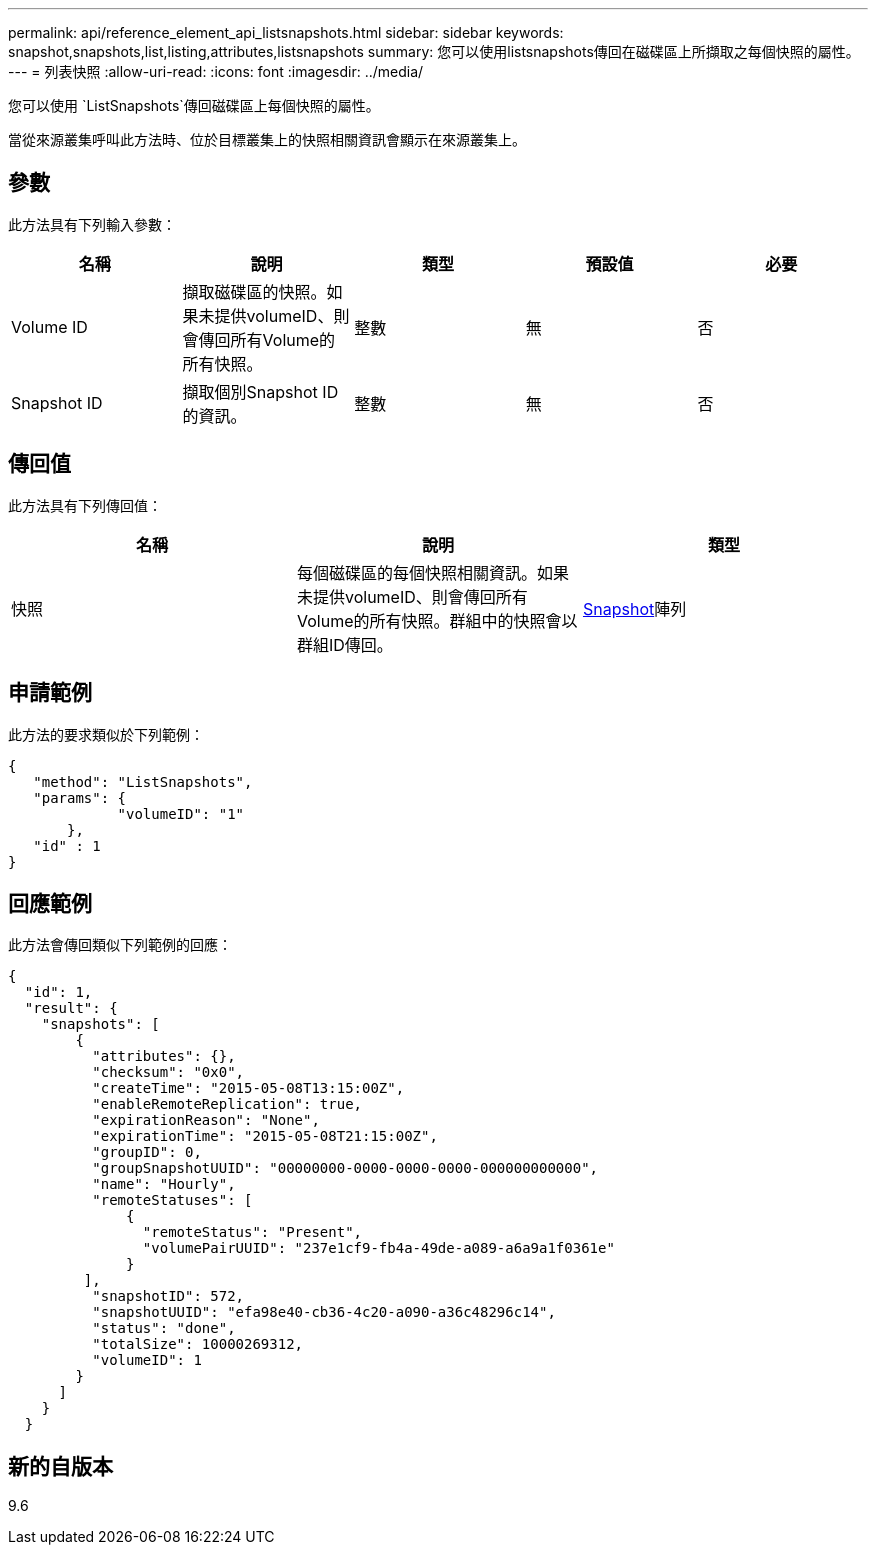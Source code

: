 ---
permalink: api/reference_element_api_listsnapshots.html 
sidebar: sidebar 
keywords: snapshot,snapshots,list,listing,attributes,listsnapshots 
summary: 您可以使用listsnapshots傳回在磁碟區上所擷取之每個快照的屬性。 
---
= 列表快照
:allow-uri-read: 
:icons: font
:imagesdir: ../media/


[role="lead"]
您可以使用 `ListSnapshots`傳回磁碟區上每個快照的屬性。

當從來源叢集呼叫此方法時、位於目標叢集上的快照相關資訊會顯示在來源叢集上。



== 參數

此方法具有下列輸入參數：

|===
| 名稱 | 說明 | 類型 | 預設值 | 必要 


 a| 
Volume ID
 a| 
擷取磁碟區的快照。如果未提供volumeID、則會傳回所有Volume的所有快照。
 a| 
整數
 a| 
無
 a| 
否



 a| 
Snapshot ID
 a| 
擷取個別Snapshot ID的資訊。
 a| 
整數
 a| 
無
 a| 
否

|===


== 傳回值

此方法具有下列傳回值：

|===
| 名稱 | 說明 | 類型 


 a| 
快照
 a| 
每個磁碟區的每個快照相關資訊。如果未提供volumeID、則會傳回所有Volume的所有快照。群組中的快照會以群組ID傳回。
 a| 
xref:reference_element_api_snapshot.adoc[Snapshot]陣列

|===


== 申請範例

此方法的要求類似於下列範例：

[listing]
----
{
   "method": "ListSnapshots",
   "params": {
             "volumeID": "1"
       },
   "id" : 1
}
----


== 回應範例

此方法會傳回類似下列範例的回應：

[listing]
----
{
  "id": 1,
  "result": {
    "snapshots": [
        {
          "attributes": {},
          "checksum": "0x0",
          "createTime": "2015-05-08T13:15:00Z",
          "enableRemoteReplication": true,
          "expirationReason": "None",
          "expirationTime": "2015-05-08T21:15:00Z",
          "groupID": 0,
          "groupSnapshotUUID": "00000000-0000-0000-0000-000000000000",
          "name": "Hourly",
          "remoteStatuses": [
              {
                "remoteStatus": "Present",
                "volumePairUUID": "237e1cf9-fb4a-49de-a089-a6a9a1f0361e"
              }
         ],
          "snapshotID": 572,
          "snapshotUUID": "efa98e40-cb36-4c20-a090-a36c48296c14",
          "status": "done",
          "totalSize": 10000269312,
          "volumeID": 1
        }
      ]
    }
  }
----


== 新的自版本

9.6
